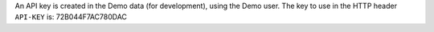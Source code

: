 An API key is created in the Demo data (for development), using
the Demo user. The key to use in the HTTP header ``API-KEY`` is: 72B044F7AC780DAC
